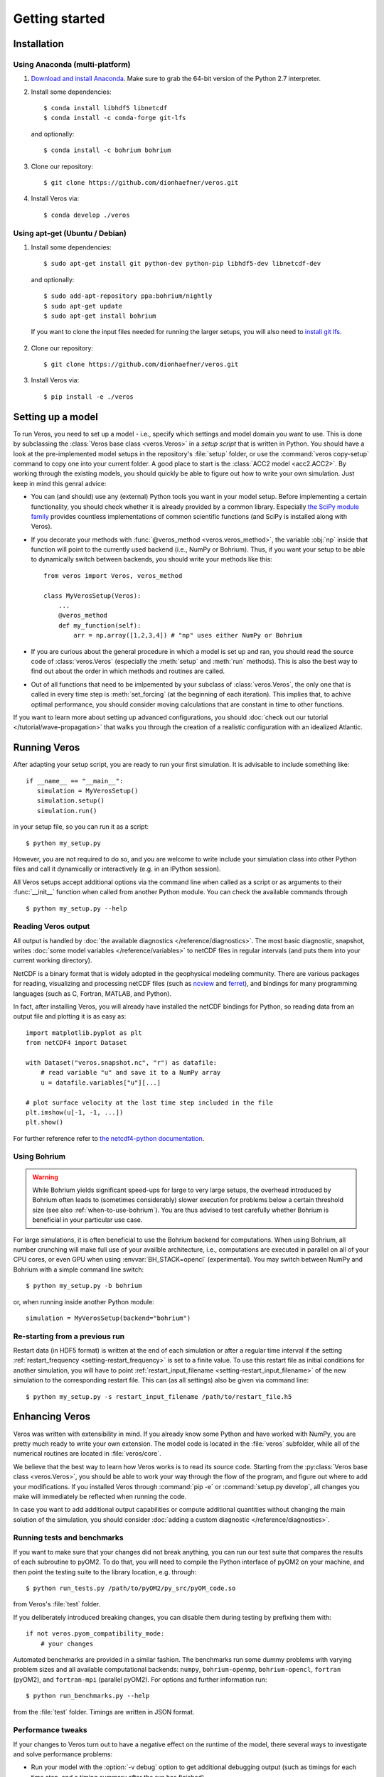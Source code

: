 Getting started
===============

Installation
------------

Using Anaconda (multi-platform)
+++++++++++++++++++++++++++++++

1. `Download and install Anaconda <https://www.continuum.io/downloads>`_. Make sure to
   grab the 64-bit version of the Python 2.7 interpreter.

2. Install some dependencies: ::

       $ conda install libhdf5 libnetcdf
       $ conda install -c conda-forge git-lfs

   and optionally::

       $ conda install -c bohrium bohrium

3. Clone our repository: ::

       $ git clone https://github.com/dionhaefner/veros.git

4. Install Veros via::

       $ conda develop ./veros


Using apt-get (Ubuntu / Debian)
+++++++++++++++++++++++++++++++

1. Install some dependencies: ::

      $ sudo apt-get install git python-dev python-pip libhdf5-dev libnetcdf-dev

   and optionally::

      $ sudo add-apt-repository ppa:bohrium/nightly
      $ sudo apt-get update
      $ sudo apt-get install bohrium

  If you want to clone the input files needed for running the larger setups, you will
  also need to `install git lfs <https://git-lfs.github.com/>`_.

2. Clone our repository: ::

      $ git clone https://github.com/dionhaefner/veros.git

3. Install Veros via::

      $ pip install -e ./veros


Setting up a model
------------------

To run Veros, you need to set up a model - i.e., specify which settings and model domain you want to use. This is done by subclassing the :class:`Veros base class <veros.Veros>` in a *setup script* that is written in Python. You should have a look at the pre-implemented model setups in the repository's :file:`setup` folder, or use the :command:`veros copy-setup` command to copy one into your current folder. A good place to start is the :class:`ACC2 model <acc2.ACC2>`. By working through the existing models, you should quickly be able to figure out how to write your own simulation. Just keep in mind this genral advice:

- You can (and should) use any (external) Python tools you want in your model setup. Before implementing a certain functionality, you should check whether it is already provided by a common library. Especially `the SciPy module family <https://www.scipy.org/>`_ provides countless implementations of common scientific functions (and SciPy is installed along with Veros).

- If you decorate your methods with :func:`@veros_method <veros.veros_method>`, the variable :obj:`np` inside that function will point to the currently used backend (i.e., NumPy or Bohrium). Thus, if you want your setup to be able to dynamically switch between backends, you should write your methods like this: ::

      from veros import Veros, veros_method

      class MyVerosSetup(Veros):
          ...
          @veros_method
          def my_function(self):
              arr = np.array([1,2,3,4]) # "np" uses either NumPy or Bohrium

- If you are curious about the general procedure in which a model is set up and ran, you should read the source code of :class:`veros.Veros` (especially the :meth:`setup` and :meth:`run` methods). This is also the best way to find out about the order in which methods and routines are called.

- Out of all functions that need to be imlpemented by your subclass of :class:`veros.Veros`, the only one that is called in every time step is :meth:`set_forcing` (at the beginning of each iteration). This implies that, to achive optimal performance, you should consider moving calculations that are constant in time to other functions.

If you want to learn more about setting up advanced configurations, you should :doc:`check out our tutorial </tutorial/wave-propagation>` that walks you through the creation of a realistic configuration with an idealized Atlantic.

Running Veros
-------------

After adapting your setup script, you are ready to run your first simulation. It is advisable to include something like::

   if __name__ == "__main__":
      simulation = MyVerosSetup()
      simulation.setup()
      simulation.run()

in your setup file, so you can run it as a script: ::

   $ python my_setup.py

However, you are not required to do so, and you are welcome to write include your simulation class into other Python files and call it dynamically or interactively (e.g. in an IPython session).

All Veros setups accept additional options via the command line when called as a script or as arguments to their :func:`__init__` function when called from another Python module. You can check the available commands through ::

   $ python my_setup.py --help

Reading Veros output
++++++++++++++++++++

All output is handled by :doc:`the available diagnostics </reference/diagnostics>`. The most basic diagnostic, snapshot, writes :doc:`some model variables </reference/variables>` to netCDF files in regular intervals (and puts them into your current working directory).

NetCDF is a binary format that is widely adopted in the geophysical modeling community. There are various packages for reading, visualizing and processing netCDF files (such as `ncview <http://meteora.ucsd.edu/~pierce/ncview_home_page.html>`_ and `ferret <http://ferret.pmel.noaa.gov/Ferret/>`_), and bindings for many programming languages (such as C, Fortran, MATLAB, and Python).

In fact, after installing Veros, you will already have installed the netCDF bindings for Python, so reading data from an output file and plotting it is as easy as::

   import matplotlib.pyplot as plt
   from netCDF4 import Dataset

   with Dataset("veros.snapshot.nc", "r") as datafile:
       # read variable "u" and save it to a NumPy array
       u = datafile.variables["u"][...]

   # plot surface velocity at the last time step included in the file
   plt.imshow(u[-1, -1, ...])
   plt.show()

For further reference refer to `the netcdf4-python documentation <http://unidata.github.io/netcdf4-python/>`_.

Using Bohrium
+++++++++++++

.. warning::

  While Bohrium yields significant speed-ups for large to very large setups, the overhead introduced by Bohrium often leads to (sometimes considerably) slower execution for problems below a certain threshold size (see also :ref:`when-to-use-bohrium`). You are thus advised to test carefully whether Bohrium is beneficial in your particular use case.

For large simulations, it is often beneficial to use the Bohrium backend for computations. When using Bohrium, all number crunching will make full use of your availble architecture, i.e., computations are executed in parallel on all of your CPU cores, or even GPU when using :envvar:`BH_STACK=opencl` (experimental). You may switch between NumPy and Bohrium with a simple command line switch: ::

   $ python my_setup.py -b bohrium

or, when running inside another Python module: ::

   simulation = MyVerosSetup(backend="bohrium")


Re-starting from a previous run
+++++++++++++++++++++++++++++++

Restart data (in HDF5 format) is written at the end of each simulation or after a regular time interval if the setting :ref:`restart_frequency <setting-restart_frequency>` is set to a finite value. To use this restart file as initial conditions for another simulation, you will have to point :ref:`restart_input_filename <setting-restart_input_filename>` of the new simulation to the corresponding restart file. This can (as all settings) also be given via command line: ::

   $ python my_setup.py -s restart_input_filename /path/to/restart_file.h5

Enhancing Veros
---------------

Veros was written with extensibility in mind. If you already know some Python and have worked with NumPy, you are pretty much ready to write your own extension. The model code is located in the :file:`veros` subfolder, while all of the numerical routines are located in :file:`veros/core`.

We believe that the best way to learn how Veros works is to read its source code. Starting from the :py:class:`Veros base class <veros.Veros>`, you should be able to work your way through the flow of the program, and figure out where to add your modifications. If you installed Veros through :command:`pip -e` or :command:`setup.py develop`, all changes you make will immediately be reflected when running the code.

In case you want to add additional output capabilities or compute additional quantities without changing the main solution of the simulation, you should consider :doc:`adding a custom diagnostic </reference/diagnostics>`.

Running tests and benchmarks
++++++++++++++++++++++++++++

If you want to make sure that your changes did not break anything, you can run our test suite that compares the results of each subroutine to pyOM2.
To do that, you will need to compile the Python interface of pyOM2 on your machine, and then point the testing suite to the library location, e.g. through::

   $ python run_tests.py /path/to/pyOM2/py_src/pyOM_code.so

from Veros's :file:`test` folder.

If you deliberately introduced breaking changes, you can disable them during testing by prefixing them with::

   if not veros.pyom_compatibility_mode:
       # your changes

Automated benchmarks are provided in a similar fashion. The benchmarks run some dummy problems with varying problem sizes and all available computational backends: ``numpy``, ``bohrium-openmp``, ``bohrium-opencl``, ``fortran`` (pyOM2), and ``fortran-mpi`` (parallel pyOM2). For options and further information run::

   $ python run_benchmarks.py --help

from the :file:`test` folder. Timings are written in JSON format.

Performance tweaks
++++++++++++++++++

If your changes to Veros turn out to have a negative effect on the runtime of the model, there several ways to investigate and solve performance problems:

- Run your model with the :option:`-v debug` option to get additional debugging output (such as timings for each time step, and a timing summary after the run has finished).
- Run your model with the :option:`-p` option to profile Veros with pyinstrument. You may have to run :command:`pip install pyinstrument` before being able to do so. After completion of the run, a file :file:`profile.html` will be written that can be opened with a web browser and contains timings for the entire call stack.
- You should try and avoid explict loops over arrays at all cost (even more so when using Bohrium). You should always try to work on the whole array at once.
- When using Bohrium, it is sometimes beneficial to copy an array to NumPy before passing it to an external module or performing an operation that cannot be vectorized efficiently. Just don't forget to copy it back to Bohrium after you are finished, e.g. like so: ::

      if veros.backend_name == "bohrium":
          u_np = veros.u.copy2numpy()
      else:
          u_np = veros.y
      veros.u[...] = np.asarray(external_function(u_np))

- If you are still having trouble, don't hesitate to ask for help (e.g. `on GitHub <https://github.com/dionhaefner/veros/issues>`_).
